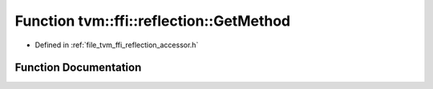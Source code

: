 .. _exhale_function_namespacetvm_1_1ffi_1_1reflection_1aba4d7fd771bea88a32803dda191b7044:

Function tvm::ffi::reflection::GetMethod
========================================

- Defined in :ref:`file_tvm_ffi_reflection_accessor.h`


Function Documentation
----------------------


.. doxygenfunction:: tvm::ffi::reflection::GetMethod(std::string_view, const char *)
   :project: tvm-ffi